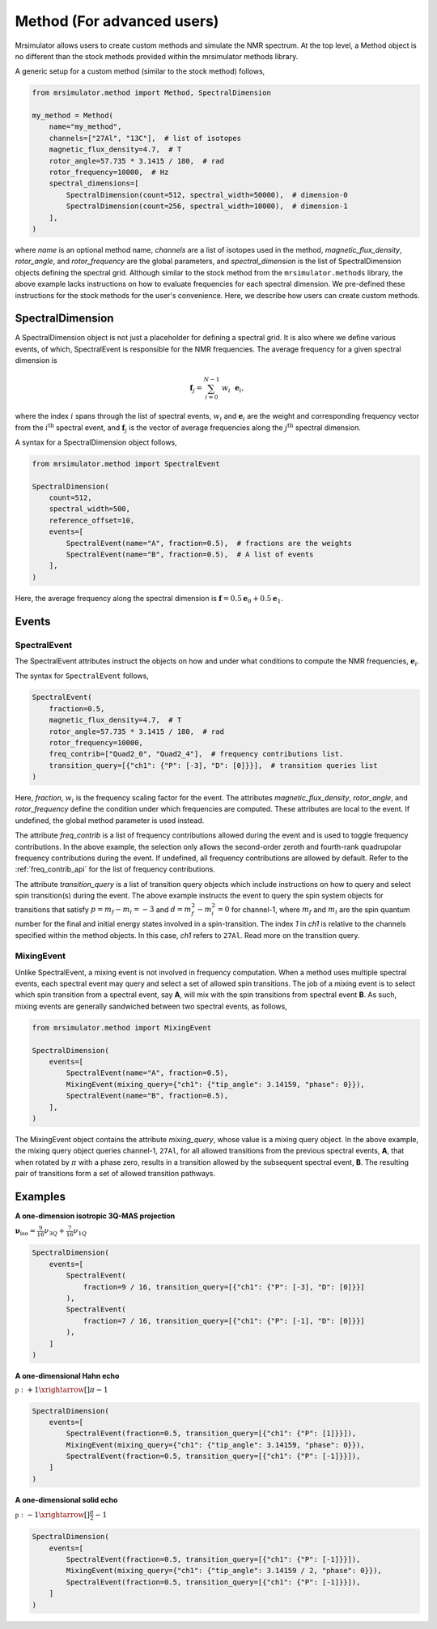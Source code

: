 
===========================
Method (For advanced users)
===========================

Mrsimulator allows users to create custom methods and simulate the NMR spectrum.
At the top level, a Method object is no different than the stock methods provided
within the mrsimulator methods library.

A generic setup for a custom method (similar to the stock method) follows,

.. code-block:: python

    from mrsimulator.method import Method, SpectralDimension

    my_method = Method(
        name="my_method",
        channels=["27Al", "13C"],  # list of isotopes
        magnetic_flux_density=4.7,  # T
        rotor_angle=57.735 * 3.1415 / 180,  # rad
        rotor_frequency=10000,  # Hz
        spectral_dimensions=[
            SpectralDimension(count=512, spectral_width=50000),  # dimension-0
            SpectralDimension(count=256, spectral_width=10000),  # dimension-1
        ],
    )

where `name` is an optional method name, `channels` are a list of isotopes used in the
method, `magnetic_flux_density`, `rotor_angle`, and `rotor_frequency` are the global
parameters, and `spectral_dimension` is the list of SpectralDimension objects defining
the spectral grid.
Although similar to the stock method from the ``mrsimulator.methods`` library, the
above example lacks instructions on how to evaluate frequencies for each spectral dimension.
We pre-defined these instructions for the stock methods for the user's convenience. Here,
we describe how users can create custom methods.

SpectralDimension
-----------------

A SpectralDimension object is not just a placeholder for defining a spectral grid. It is
also where we define various events, of which, SpectralEvent is responsible for the
NMR frequencies. The average frequency for a given spectral dimension is

.. math::
    \mathbf{f}_j = \sum_{i=0}^{N-1} ~ w_i ~~ \mathbf{e}_i,

where the index :math:`i` spans through the list of spectral events, :math:`w_i` and
:math:`\mathbf{e}_i` are the weight and corresponding frequency vector from the
:math:`i^\text{th}` spectral event, and :math:`\mathbf{f}_j` is the vector of average
frequencies along the :math:`j^\text{th}` spectral dimension.

A syntax for a SpectralDimension object follows,

.. code-block:: python

    from mrsimulator.method import SpectralEvent

    SpectralDimension(
        count=512,
        spectral_width=500,
        reference_offset=10,
        events=[
            SpectralEvent(name="A", fraction=0.5),  # fractions are the weights
            SpectralEvent(name="B", fraction=0.5),  # A list of events
        ],
    )

Here, the average frequency along the spectral dimension is
:math:`\mathbf{f} = 0.5 \mathbf{e}_0 + 0.5 \mathbf{e}_1`.


Events
------

SpectralEvent
'''''''''''''

The SpectralEvent attributes instruct the objects on how and under what conditions
to compute the NMR frequencies, :math:`\mathbf{e}_i`.

The syntax for ``SpectralEvent`` follows,

.. code-block:: python

    SpectralEvent(
        fraction=0.5,
        magnetic_flux_density=4.7,  # T
        rotor_angle=57.735 * 3.1415 / 180,  # rad
        rotor_frequency=10000,
        freq_contrib=["Quad2_0", "Quad2_4"],  # frequency contributions list.
        transition_query=[{"ch1": {"P": [-3], "D": [0]}}],  # transition queries list
    )

Here, `fraction`, :math:`w_i` is the frequency scaling factor for the event.
The attributes `magnetic_flux_density`, `rotor_angle`, and `rotor_frequency` define the
condition under which frequencies are computed. These attributes are local to the event.
If undefined, the global method parameter is used instead.

The attribute `freq_contrib` is a list of frequency contributions allowed during the
event and is used to toggle frequency contributions.
In the above example, the selection only allows the second-order zeroth and fourth-rank
quadrupolar frequency contributions during the event. If undefined, all frequency
contributions are allowed by default. Refer to the :ref:`freq_contrib_api` for the list
of frequency contributions.

The attribute `transition_query` is a list of transition query objects which include
instructions on how to query and select spin transition(s) during the event. The above
example instructs the event to query the spin system objects for transitions that
satisfy :math:`p= m_f - m_i = -3` and :math:`d=m_f^2 - m_i^2=0` for channel-1, where
:math:`m_f` and :math:`m_i` are the spin quantum number for the final and initial energy
states involved in a spin-transition. The index `1` in `ch1` is relative to the channels
specified within the method objects. In this case, `ch1` refers to ``27Al``.
Read more on the transition query.


MixingEvent
'''''''''''
Unlike SpectralEvent, a mixing event is not involved in frequency computation. When
a method uses multiple spectral events, each spectral event may query and select a set
of allowed spin transitions. The job of a mixing event is to select which spin
transition from a spectral event, say **A**, will mix with the spin transitions from
spectral event **B**. As such, mixing events are generally sandwiched between two spectral
events, as follows,

.. code-block:: python

    from mrsimulator.method import MixingEvent

    SpectralDimension(
        events=[
            SpectralEvent(name="A", fraction=0.5),
            MixingEvent(mixing_query={"ch1": {"tip_angle": 3.14159, "phase": 0}}),
            SpectralEvent(name="B", fraction=0.5),
        ],
    )

The MixingEvent object contains the attribute `mixing_query`, whose value is a mixing
query object. In the above example, the mixing query object queries channel-1, ``27Al``,
for all allowed transitions from the previous spectral events, **A**, that when rotated
by :math:`\pi` with a phase zero, results in a transition allowed by the subsequent
spectral event, **B**. The resulting pair of transitions form a set of allowed transition
pathways.

Examples
--------

**A one-dimension isotropic 3Q-MAS projection**

:math:`\mathbf{\nu}_\text{iso} =  \frac{9}{16}\nu_{3Q} + \frac{7}{16}\nu_{1Q}`

.. code-block:: python

    SpectralDimension(
        events=[
            SpectralEvent(
                fraction=9 / 16, transition_query=[{"ch1": {"P": [-3], "D": [0]}}]
            ),
            SpectralEvent(
                fraction=7 / 16, transition_query=[{"ch1": {"P": [-1], "D": [0]}}]
            ),
        ]
    )

**A one-dimensional Hahn echo**

:math:`\mathbb{p}: +1 \xrightarrow[]{\pi} -1`

.. code-block:: python

    SpectralDimension(
        events=[
            SpectralEvent(fraction=0.5, transition_query=[{"ch1": {"P": [1]}}]),
            MixingEvent(mixing_query={"ch1": {"tip_angle": 3.14159, "phase": 0}}),
            SpectralEvent(fraction=0.5, transition_query=[{"ch1": {"P": [-1]}}]),
        ]
    )

**A one-dimensional solid echo**

:math:`\mathbb{p}: -1 \xrightarrow[]{\frac{\pi}{2}} -1`

.. code-block:: python

    SpectralDimension(
        events=[
            SpectralEvent(fraction=0.5, transition_query=[{"ch1": {"P": [-1]}}]),
            MixingEvent(mixing_query={"ch1": {"tip_angle": 3.14159 / 2, "phase": 0}}),
            SpectralEvent(fraction=0.5, transition_query=[{"ch1": {"P": [-1]}}]),
        ]
    )
